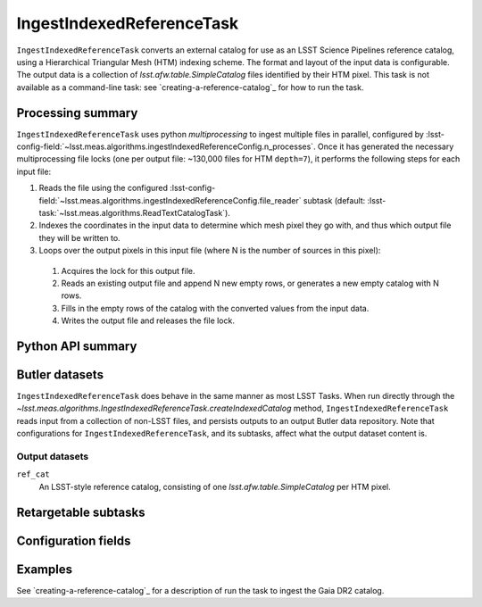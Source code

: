 .. lsst-task-topic:: lsst.meas.algorithms.IngestIndexedReferenceTask

##########################
IngestIndexedReferenceTask
##########################


``IngestIndexedReferenceTask`` converts an external catalog for use as an LSST Science Pipelines reference catalog, using a Hierarchical Triangular Mesh (HTM) indexing scheme. The format and layout of the input data is configurable. The output data is a collection of `lsst.afw.table.SimpleCatalog` files identified by their HTM pixel. This task is not available as a command-line task: see `creating-a-reference-catalog`_ for how to run the task.

.. _lsst.meas.algorithms.IngestIndexedReferenceTask-summary:

Processing summary
==================

``IngestIndexedReferenceTask`` uses python `multiprocessing` to ingest multiple files in parallel, configured by :lsst-config-field:`~lsst.meas.algorithms.ingestIndexedReferenceConfig.n_processes`.
Once it has generated the necessary multiprocessing file locks (one per output file: ~130,000 files for HTM ``depth=7``), it performs the following steps for each input file:

#. Reads the file using the configured :lsst-config-field:`~lsst.meas.algorithms.ingestIndexedReferenceConfig.file_reader` subtask (default: :lsst-task:`~lsst.meas.algorithms.ReadTextCatalogTask`).

#. Indexes the coordinates in the input data to determine which mesh pixel they go with, and thus which output file they will be written to.

#. Loops over the output pixels in this input file (where N is the number of sources in this pixel):

 #. Acquires the lock for this output file.

 #. Reads an existing output file and append N new empty rows, or generates a new empty catalog with N rows.

 #. Fills in the empty rows of the catalog with the converted values from the input data.

 #. Writes the output file and releases the file lock.

.. lsst.meas.algorithms.IngestIndexedReferenceTask-cli:

Python API summary
==================

.. lsst-task-api-summary:: lsst.meas.algorithms.IngestIndexedReferenceTask

.. _lsst.meas.algorithms.IngestIndexedReferenceTask-butler:

Butler datasets
===============

``IngestIndexedReferenceTask`` does behave in the same manner as most LSST Tasks.
When run directly through the `~lsst.meas.algorithms.IngestIndexedReferenceTask.createIndexedCatalog` method, ``IngestIndexedReferenceTask`` reads input from a collection of non-LSST files, and persists outputs to an output Butler data repository.
Note that configurations for ``IngestIndexedReferenceTask``, and its subtasks, affect what the output dataset content is.

.. _lsst.meas.algorithms.IngestIndexedReferenceTask-butler-outputs:

Output datasets
---------------

``ref_cat``
    An LSST-style reference catalog, consisting of one `lsst.afw.table.SimpleCatalog` per HTM pixel.


.. _lsst.meas.algorithms.IngestIndexedReferenceTask-subtasks:

Retargetable subtasks
=====================

.. lsst-task-config-subtasks:: lsst.meas.algorithms.ingestIndexedReferenceTask

.. _lsst.meas.algorithms.IngestIndexedReferenceTask-configs:

Configuration fields
====================

.. lsst-task-config-fields:: lsst.meas.algorithms.ingestIndexedReferenceTask

.. _lsst.meas.algorithms.IngestIndexedReferenceTask-examples:

Examples
========

See `creating-a-reference-catalog`_ for a description of run the task to ingest the Gaia DR2 catalog.
